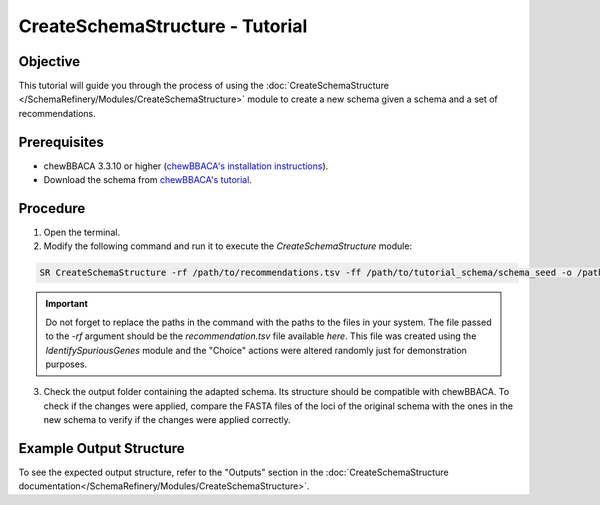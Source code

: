 CreateSchemaStructure - Tutorial
================================

Objective
---------

This tutorial will guide you through the process of using the :doc:`CreateSchemaStructure </SchemaRefinery/Modules/CreateSchemaStructure>` module to create a new schema given a schema and a set of recommendations.

Prerequisites
-------------

- chewBBACA 3.3.10 or higher (`chewBBACA's installation instructions <https://chewbbaca.readthedocs.io/en/latest/user/getting_started/installation.html>`_).
- Download the schema from `chewBBACA's tutorial <https://github.com/B-UMMI/chewBBACA_tutorial/blob/master/expected_results/Schema_creation/tutorial_schema.zip>`_.

Procedure
---------

1. Open the terminal.
2. Modify the following command and run it to execute the `CreateSchemaStructure` module:

.. code-block:: bash

    SR CreateSchemaStructure -rf /path/to/recommendations.tsv -ff /path/to/tutorial_schema/schema_seed -o /path/to/CreateSchemaStructure_output -c 6 --nocleanup

.. important::
	Do not forget to replace the paths in the command with the paths to the files in your system. The file passed to the `-rf` argument should be the `recommendation.tsv` file available `here`. This file was created using the `IdentifySpuriousGenes` module and the "Choice" actions were altered randomly just for demonstration purposes.

3. Check the output folder containing the adapted schema. Its structure should be compatible with chewBBACA. To check if the changes were applied, compare the FASTA files of the loci of the original schema with the ones in the new schema to verify if the changes were applied correctly.

Example Output Structure
------------------------

To see the expected output structure, refer to the "Outputs" section in the :doc:`CreateSchemaStructure documentation</SchemaRefinery/Modules/CreateSchemaStructure>`.
